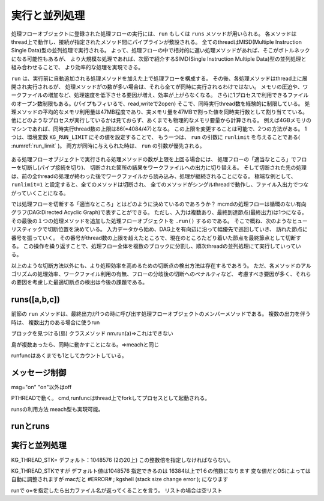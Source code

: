 
.. _実行と並列処理:

実行と並列処理
=======================
処理フローオブジェクトに登録された処理フローの実行には、``run`` もしくは ``runs`` メソッドが用いられる。
各メソッドはthread上で動作し、接続が指定されたメソッド間にパイプラインが敷設される。
全てのthreadはMISD(Multiple Instruction Single Data)型の並列処理で実行される。
よって、処理フローの中で相対的に遅い処理メソッドがあれば、そこがボトルネックになる可能性もあるが、
より大規模な処理であれば、次節で紹介するSIMD(Single Instruction Multiple Data)型の並列処理と組み合わせることで、
より効率的な処理を実現できる。

``run`` は、実行前に自動追加される処理メソッドを加えた上で処理フローを構成する。
その後、各処理メソッドはthread上に展開され実行されるが、
処理メソッドがの数が多い場合は、それら全てが同時に実行されるわけではない。
メモリの圧迫や、ワークファイルの増加など、処理速度を低下させる要因が増え、効率が上がらなくなる。
さらに1プロセスで利用できるファイルのオープン数制限もある。(パイプもフィいるで、read,writeで2open)
そこで、同時実行thread数を経験的に制限している。
処理メソッドの平均的なメモリ利用量は47MB程度であり、実メモリ量を47MBで割った値を同時実行数として割り当てている。
他にどのようなプロセスが実行しているかは見ておらず、あくまでも物理的なメモリ要量から計算される。
例えば4GBメモリのマシンであれば、同時実行thread数の上限は86(=4084/47)となる。
この上限を変更することは可能で、2つの方法がある。
1つは、環境変数 ``KG_RUN_LIMIT`` にその値を設定することで、
もう一つは、 ``run`` の引数に ``runlimit`` を与えることである( :numref:`run_limit` )。
両方が同時に与えられた時は、 ``run`` の引数が優先される。

  .. code-block:: python
    :linenos:
    :caption: 同時実行thread数の上限変更の2つの方法
    :name: run_limit

    >>> import os
    >>> import nysol.mcmd as nm
    >>> os.environ['KG_RUN_LIMIT'] = '500' # 環境変数による設定
    >>> nm.mcut(f="a",i=dat).run(runlimit=500) # runの引数による設定
 
ある処理フローオブジェクトで実行される処理メソッドの数が上限を上回る場合には、
処理フローの「適当なところ」でフローを切断し(パイプ接続を切り)、
切断された箇所の結果をワークファイルへの出力に切り替える。
そして切断された先の処理は、前の全threadの処理が終わった後でワークファイルから読み込み、処理が継続されることになる。
極端な例として、``runlimit=1`` と設定すると、全てのメソッドは切断され、
全てのメソッドがシングルthreadで動作し、ファイル入出力でつながっていくことになる。

では処理フローを切断する「適当なところ」とはどのように決めているのであろうか？
mcmdの処理フローは循環のない有向グラフ(DAG:Directed Acyclic Graph)で表すことができる。
ただし、入力は複数あり、最終到達節点(最終出力)は1つになる。
その最後の１つの処理メソッドを追加した処理フローオブジェクトを ``.run()`` するのである。
そこで概ね、次のようなヒューリスティックで切断位置を決めている。
入力データから始め、DAG上を有向辺に沿って幅優先で巡回していき、
訪れた節点に番号を振っていく。
その番号がthread数の上限を超えたところで、現在のところたどり着いた節点を最終節点として切断する。
この操作を繰り返すことで、処理フロー全体を複数のブロックに分割し、順次threadの並列処理にて実行していっている。

以上のような切断方法以外にも、より処理効率を高めるための切断点の検出方法は存在するであろう。
ただ、各メソッドのアルゴリズムの処理効率、ワークファイル利用の有無、フローの分岐後の切断へのペナルティなど、
考慮すべき要因が多く、それらの要因を考慮した最適切断点の検出は今後の課題である。

runs([a,b,c])
------------------------
前節の ``run`` メソッドは、最終出力が1つの時に呼び出す処理フローオブジェクトのメンバーメソッドである。
複数の出力を伴う時は、
複数出力のある場合に使うrun

ブロックを見つける(島)
クラスメソッド
nm.run(a)=>これはできない

島が複数あったら、同時に動かすことになる。=>meachと同じ

runfuncはあくまでも1としてカウントしている。

メッセージ制御
------------------------
msg="on" "on"以外はoff

PTHREADで動く。
cmd,runfuncはthread上でforkしてプロセスとして起動される。

runsの利用方法
meach型も実現可能。

runとruns
----------------------------

実行と並列処理
----------------------------

KG_THREAD_STK=
デフォルト：1048576 (2の20上)
この整数倍を指定しなければならない。

KG_THREAD_STKですが
デフォルト値は1048576
指定できるのは
16384以上で1６の倍数になります
変な値だとOSによっては自動に調整されますが
macだと
#ERROR# ; kgshell (stack size change error );
になります

runで o=を指定したら出力ファイル名が返ってくることを言う。
リストの場合は空リスト

